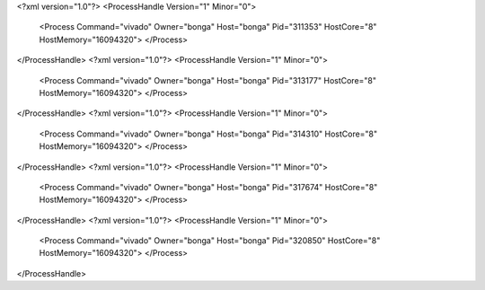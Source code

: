 <?xml version="1.0"?>
<ProcessHandle Version="1" Minor="0">
    <Process Command="vivado" Owner="bonga" Host="bonga" Pid="311353" HostCore="8" HostMemory="16094320">
    </Process>
</ProcessHandle>
<?xml version="1.0"?>
<ProcessHandle Version="1" Minor="0">
    <Process Command="vivado" Owner="bonga" Host="bonga" Pid="313177" HostCore="8" HostMemory="16094320">
    </Process>
</ProcessHandle>
<?xml version="1.0"?>
<ProcessHandle Version="1" Minor="0">
    <Process Command="vivado" Owner="bonga" Host="bonga" Pid="314310" HostCore="8" HostMemory="16094320">
    </Process>
</ProcessHandle>
<?xml version="1.0"?>
<ProcessHandle Version="1" Minor="0">
    <Process Command="vivado" Owner="bonga" Host="bonga" Pid="317674" HostCore="8" HostMemory="16094320">
    </Process>
</ProcessHandle>
<?xml version="1.0"?>
<ProcessHandle Version="1" Minor="0">
    <Process Command="vivado" Owner="bonga" Host="bonga" Pid="320850" HostCore="8" HostMemory="16094320">
    </Process>
</ProcessHandle>
